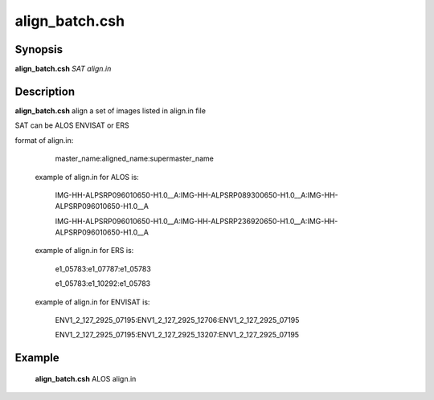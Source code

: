 .. index:: ! align_batch.csh      

************      
align_batch.csh   
************      

Synopsis
--------
**align_batch.csh** *SAT align.in*                                          


Description
-----------
**align_batch.csh** align a set of images listed in align.in file 

SAT can be ALOS ENVISAT or ERS

format of align.in:

    master_name:aligned_name:supermaster_name

 example of align.in for ALOS is:

   IMG-HH-ALPSRP096010650-H1.0__A:IMG-HH-ALPSRP089300650-H1.0__A:IMG-HH-ALPSRP096010650-H1.0__A

   IMG-HH-ALPSRP096010650-H1.0__A:IMG-HH-ALPSRP236920650-H1.0__A:IMG-HH-ALPSRP096010650-H1.0__A
  
 example of align.in for ERS is:

  e1_05783:e1_07787:e1_05783

  e1_05783:e1_10292:e1_05783

 example of align.in for ENVISAT is:

  ENV1_2_127_2925_07195:ENV1_2_127_2925_12706:ENV1_2_127_2925_07195

  ENV1_2_127_2925_07195:ENV1_2_127_2925_13207:ENV1_2_127_2925_07195

Example
-------
    **align_batch.csh** ALOS align.in                       


